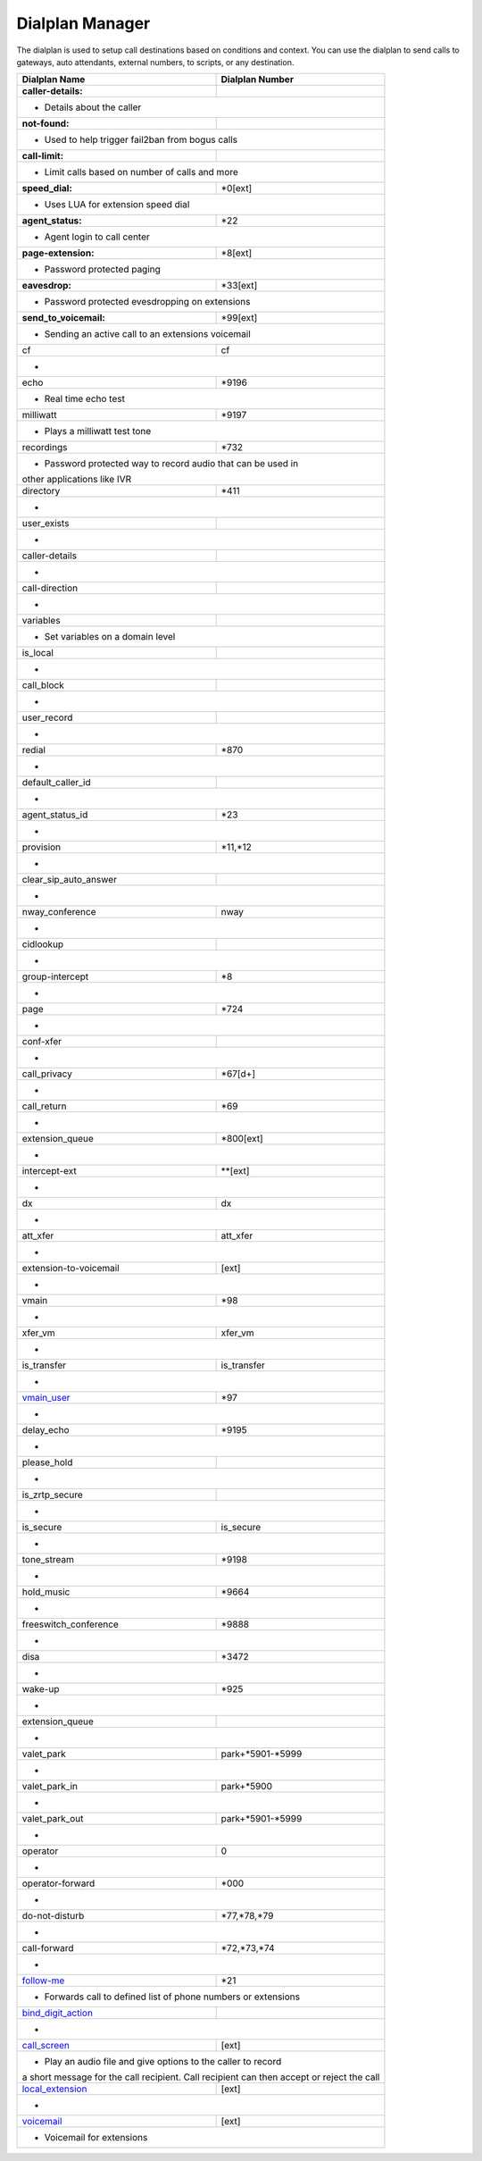 ##################
Dialplan Manager
##################



The dialplan is used to setup call destinations based on conditions and context. You can use the dialplan to send calls to gateways, auto attendants, external numbers, to scripts, or any destination.  


+---------------------------+----------------------------------+
| Dialplan Name             | Dialplan Number                  |
+===========================+==================================+
| **caller-details:**       |                                  |
+---------------------------+----------------------------------+
|   * Details about the caller                                 |
+---------------------------+----------------------------------+
| **not-found:**            |                                  |
+---------------------------+----------------------------------+
| * Used to help trigger fail2ban from bogus calls             |
+---------------------------+----------------------------------+
| **call-limit:**           |                                  |
+---------------------------+----------------------------------+
| * Limit calls based on number of calls and more              |
+---------------------------+----------------------------------+
| **speed_dial:**           | *0[ext]                          |
+---------------------------+----------------------------------+
| * Uses LUA for extension speed dial                          |
+---------------------------+----------------------------------+
| **agent_status:**         | *22                              |
+---------------------------+----------------------------------+
| * Agent login to call center                                 |
+---------------------------+----------------------------------+
| **page-extension:**       | *8[ext]                          |
+---------------------------+----------------------------------+
| * Password protected paging                                  |
+---------------------------+----------------------------------+
| **eavesdrop:**            | *33[ext]                         |
+---------------------------+----------------------------------+
| * Password protected evesdropping on extensions              |
+---------------------------+----------------------------------+
| **send_to_voicemail:**    | *99[ext]                         |
+---------------------------+----------------------------------+
| * Sending an active call to an extensions voicemail          |
+---------------------------+----------------------------------+
| cf                        | cf                               |
+---------------------------+----------------------------------+
| *                                                            |
+---------------------------+----------------------------------+
| echo                      | *9196                            |
+---------------------------+----------------------------------+
| * Real time echo test                                        |
+---------------------------+----------------------------------+
| milliwatt                 | *9197                            |
+---------------------------+----------------------------------+
| * Plays a milliwatt test tone                                |
+---------------------------+----------------------------------+
| recordings                | *732                             |
+---------------------------+----------------------------------+
| * Password protected way to record audio that can be used in |
| other applications like IVR                                  |
+---------------------------+----------------------------------+
| directory                 | *411                             |
+---------------------------+----------------------------------+
| *                                                            |
+---------------------------+----------------------------------+
| user_exists               |                                  |
+---------------------------+----------------------------------+
| *                                                            |
+---------------------------+----------------------------------+
| caller-details            |                                  |
+---------------------------+----------------------------------+
| *                                                            |
+---------------------------+----------------------------------+
| call-direction            |                                  |
+---------------------------+----------------------------------+
| *                                                            |
+---------------------------+----------------------------------+
| variables                 |                                  |
+---------------------------+----------------------------------+
| * Set variables on a domain level                            |
+---------------------------+----------------------------------+
| is_local                  |                                  |
+---------------------------+----------------------------------+
| *                                                            |
+---------------------------+----------------------------------+
| call_block                |                                  |
+---------------------------+----------------------------------+
| *                                                            |
+---------------------------+----------------------------------+
| user_record               |                                  |
+---------------------------+----------------------------------+
| *                                                            |
+---------------------------+----------------------------------+
| redial                    | *870                             |
+---------------------------+----------------------------------+
| *                                                            |
+---------------------------+----------------------------------+
| default_caller_id         |                                  |
+---------------------------+----------------------------------+
| *                                                            |
+---------------------------+----------------------------------+
| agent_status_id           | *23                              |
+---------------------------+----------------------------------+
| *                                                            |
+---------------------------+----------------------------------+
| provision                 | *11,*12                          |
+---------------------------+----------------------------------+
| *                                                            |
+---------------------------+----------------------------------+
| clear_sip_auto_answer     |                                  |
+---------------------------+----------------------------------+
| *                                                            |
+---------------------------+----------------------------------+
| nway_conference           | nway                             |
+---------------------------+----------------------------------+
| *                                                            |
+---------------------------+----------------------------------+
| cidlookup                 |                                  |
+---------------------------+----------------------------------+
| *                                                            |
+---------------------------+----------------------------------+
| group-intercept           | *8                               |
+---------------------------+----------------------------------+
| *                                                            |
+---------------------------+----------------------------------+
| page                      | *724                             |
+---------------------------+----------------------------------+
| *                                                            |
+---------------------------+----------------------------------+
| conf-xfer                 |                                  |
+---------------------------+----------------------------------+
| *                                                            |
+---------------------------+----------------------------------+
| call_privacy              | *67[d+]                          |
+---------------------------+----------------------------------+
| *                                                            |
+---------------------------+----------------------------------+
| call_return               | *69                              |
+---------------------------+----------------------------------+
| *                                                            |
+---------------------------+----------------------------------+
| extension_queue           | *800[ext]                        |
+---------------------------+----------------------------------+
| *                                                            |
+---------------------------+----------------------------------+
| intercept-ext             | **[ext]                          |
+---------------------------+----------------------------------+
| *                                                            |
+---------------------------+----------------------------------+
| dx                        | dx                               |
+---------------------------+----------------------------------+
| *                                                            |
+---------------------------+----------------------------------+
| att_xfer                  | att_xfer                         |
+---------------------------+----------------------------------+
| *                                                            |
+---------------------------+----------------------------------+
| extension-to-voicemail    | [ext]                            |
+---------------------------+----------------------------------+
| *                                                            |
+---------------------------+----------------------------------+
| vmain                     | *98                              |
+---------------------------+----------------------------------+
| *                                                            |
+---------------------------+----------------------------------+
| xfer_vm                   | xfer_vm                          |
+---------------------------+----------------------------------+
| *                                                            |
+---------------------------+----------------------------------+
| is_transfer               | is_transfer                      |
+---------------------------+----------------------------------+
| *                                                            |
+---------------------------+----------------------------------+
| `vmain_user`_             | *97                              |
+---------------------------+----------------------------------+
| *                                                            |
+---------------------------+----------------------------------+
| delay_echo                | *9195                            |
+---------------------------+----------------------------------+
| *                                                            |
+---------------------------+----------------------------------+
| please_hold               |                                  |
+---------------------------+----------------------------------+
| *                                                            |
+---------------------------+----------------------------------+
| is_zrtp_secure            |                                  |
+---------------------------+----------------------------------+
| *                                                            |
+---------------------------+----------------------------------+
| is_secure                 | is_secure                        |
+---------------------------+----------------------------------+
| *                                                            |
+---------------------------+----------------------------------+
| tone_stream               | *9198                            |
+---------------------------+----------------------------------+
| *                                                            |
+---------------------------+----------------------------------+
| hold_music                | *9664                            |
+---------------------------+----------------------------------+
| *                                                            |
+---------------------------+----------------------------------+
| freeswitch_conference     | *9888                            |
+---------------------------+----------------------------------+
| *                                                            |
+---------------------------+----------------------------------+
| disa                      | *3472                            |
+---------------------------+----------------------------------+
| *                                                            |
+---------------------------+----------------------------------+
| wake-up                   | *925                             |
+---------------------------+----------------------------------+
| *                                                            |
+---------------------------+----------------------------------+
| extension_queue           |                                  |
+---------------------------+----------------------------------+
| *                                                            |
+---------------------------+----------------------------------+
| valet_park                | park+*5901-*5999                 |
+---------------------------+----------------------------------+
| *                                                            |
+---------------------------+----------------------------------+
| valet_park_in             | park+*5900                       |
+---------------------------+----------------------------------+
| *                                                            |
+---------------------------+----------------------------------+
| valet_park_out            | park+*5901-*5999                 |
+---------------------------+----------------------------------+
| *                                                            |
+---------------------------+----------------------------------+
| operator                  | 0                                |
+---------------------------+----------------------------------+
| *                                                            |
+---------------------------+----------------------------------+
| operator-forward          | *000                             |
+---------------------------+----------------------------------+
| *                                                            |
+---------------------------+----------------------------------+
| do-not-disturb            | *77,*78,*79                      |
+---------------------------+----------------------------------+
| *                                                            |
+---------------------------+----------------------------------+
| call-forward              | *72,*73,*74                      |
+---------------------------+----------------------------------+
| *                                                            |
+---------------------------+----------------------------------+
| `follow-me`_              | *21                              |
+---------------------------+----------------------------------+
|* Forwards call to defined list of phone numbers or extensions|
+---------------------------+----------------------------------+
| `bind_digit_action`_      |                                  |
+---------------------------+----------------------------------+
| *                                                            |
+---------------------------+----------------------------------+
| `call_screen`_            | [ext]                            |
+---------------------------+----------------------------------+
| * Play an audio file and give options to the caller to record|
| a short message for the call recipient. Call recipient can   |
| then accept or reject the call                               |
+---------------------------+----------------------------------+
| `local_extension`_        | [ext]                            |
+---------------------------+----------------------------------+
| *                                                            |
+---------------------------+----------------------------------+
| `voicemail`_              | [ext]                            |
+---------------------------+----------------------------------+
| *  Voicemail for extensions                                  |
+---------------------------+----------------------------------+



.. _call_screen: dialplan_details.html#call-screen
.. _local_extension: dialplan_details.html#local-extension
.. _voicemail: dialplan_details.html#voicemail
.. _vmain_user: /en/latest/dialplan/dialplan_details.html#voicemail-vmain-user
.. _bind_digit_action: dialplan_details.html#bind-digit-action
.. _follow-me: dialplan_details.html#follow-me
